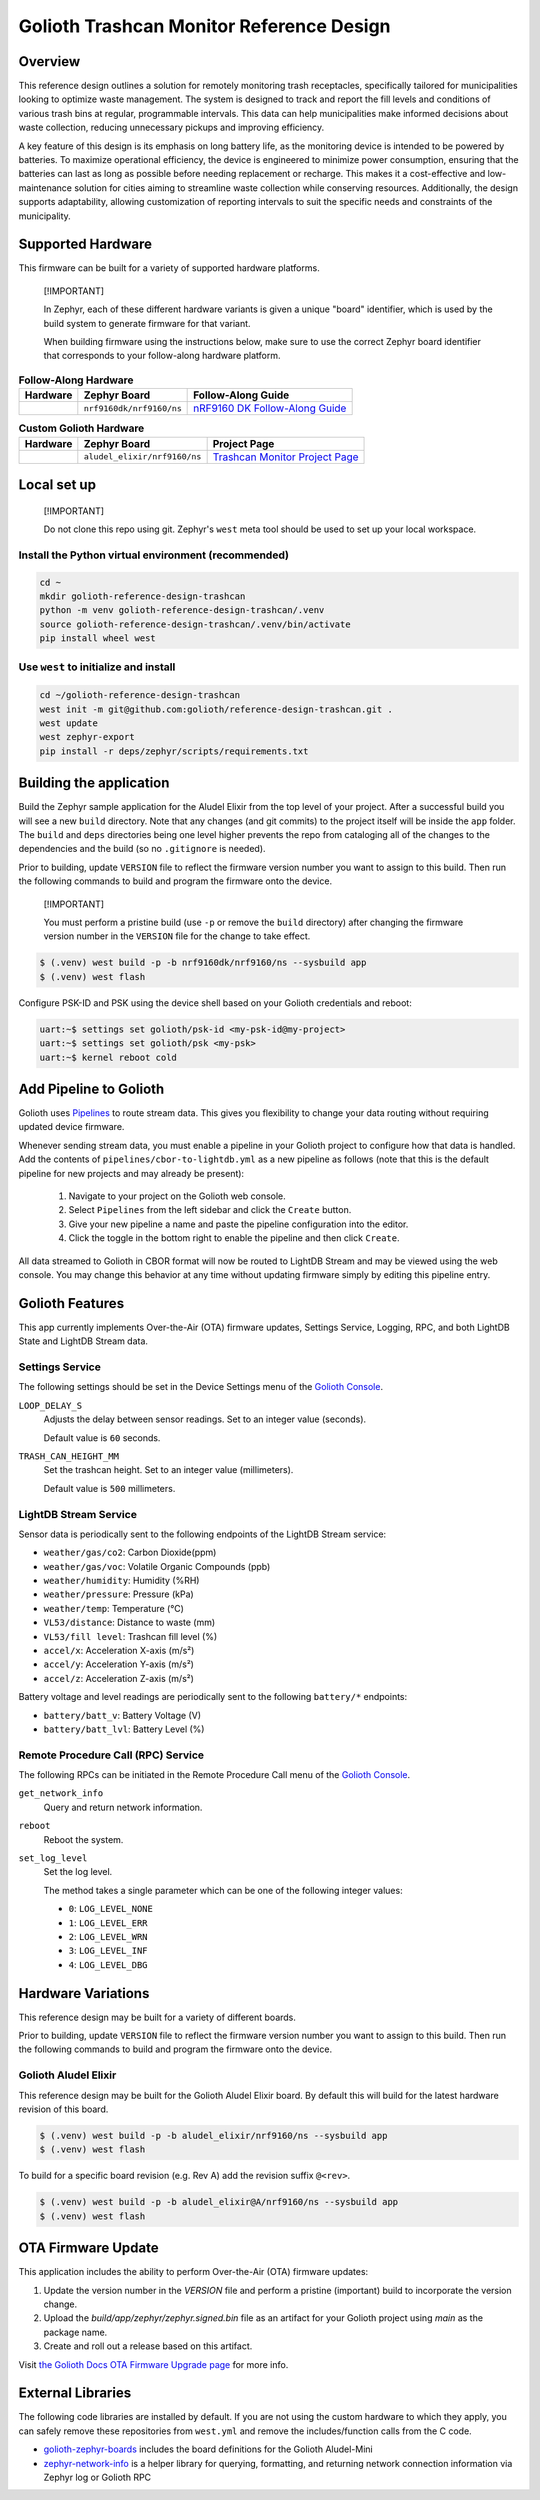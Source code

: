 ..
   Copyright (c) 2024 Golioth, Inc.
   SPDX-License-Identifier: Apache-2.0

Golioth Trashcan Monitor Reference Design
#########################################

Overview
********

This reference design outlines a solution for remotely monitoring trash
receptacles, specifically tailored for municipalities looking to optimize waste
management. The system is designed to track and report the fill levels and
conditions of various trash bins at regular, programmable intervals. This data
can help municipalities make informed decisions about waste collection,
reducing unnecessary pickups and improving efficiency.

A key feature of this design is its emphasis on long battery life, as the
monitoring device is intended to be powered by batteries. To maximize
operational efficiency, the device is engineered to minimize power consumption,
ensuring that the batteries can last as long as possible before needing
replacement or recharge. This makes it a cost-effective and low-maintenance
solution for cities aiming to streamline waste collection while conserving
resources. Additionally, the design supports adaptability, allowing
customization of reporting intervals to suit the specific needs and constraints
of the municipality.

Supported Hardware
******************

This firmware can be built for a variety of supported hardware platforms.

.. pull-quote::
   [!IMPORTANT]

   In Zephyr, each of these different hardware variants is given a unique
   "board" identifier, which is used by the build system to generate firmware
   for that variant.

   When building firmware using the instructions below, make sure to use the
   correct Zephyr board identifier that corresponds to your follow-along
   hardware platform.

.. list-table:: **Follow-Along Hardware**
   :header-rows: 1

   * - Hardware
     - Zephyr Board
     - Follow-Along Guide

   * - .. image:: images/nrf9160-dk-placeholder.jpg
          :width: 240
     - ``nrf9160dk/nrf9160/ns``
     - `nRF9160 DK Follow-Along Guide`_

.. list-table:: **Custom Golioth Hardware**
   :header-rows: 1

   * - Hardware
     - Zephyr Board
     - Project Page
   * - .. image:: images/trashcan-monitor-old.jpg
          :width: 240
     - ``aludel_elixir/nrf9160/ns``
     - `Trashcan Monitor Project Page`_



Local set up
************

.. pull-quote::
   [!IMPORTANT]

   Do not clone this repo using git. Zephyr's ``west`` meta tool should be used to
   set up your local workspace.

Install the Python virtual environment (recommended)
====================================================

.. code-block:: shell

   cd ~
   mkdir golioth-reference-design-trashcan
   python -m venv golioth-reference-design-trashcan/.venv
   source golioth-reference-design-trashcan/.venv/bin/activate
   pip install wheel west

Use ``west`` to initialize and install
======================================

.. code-block:: shell

   cd ~/golioth-reference-design-trashcan
   west init -m git@github.com:golioth/reference-design-trashcan.git .
   west update
   west zephyr-export
   pip install -r deps/zephyr/scripts/requirements.txt

Building the application
************************

Build the Zephyr sample application for the Aludel Elixir from the top level of
your project. After a successful build you will see a new ``build`` directory.
Note that any changes (and git commits) to the project itself will be inside the
``app`` folder. The ``build`` and ``deps`` directories being one level higher
prevents the repo from cataloging all of the changes to the dependencies and the
build (so no ``.gitignore`` is needed).

Prior to building, update ``VERSION`` file to reflect the firmware version number you want to assign
to this build. Then run the following commands to build and program the firmware onto the device.


.. pull-quote::
   [!IMPORTANT]

   You must perform a pristine build (use ``-p`` or remove the ``build`` directory)
   after changing the firmware version number in the ``VERSION`` file for the change to take effect.

.. code-block:: text

   $ (.venv) west build -p -b nrf9160dk/nrf9160/ns --sysbuild app
   $ (.venv) west flash

Configure PSK-ID and PSK using the device shell based on your Golioth
credentials and reboot:

.. code-block:: text

   uart:~$ settings set golioth/psk-id <my-psk-id@my-project>
   uart:~$ settings set golioth/psk <my-psk>
   uart:~$ kernel reboot cold

Add Pipeline to Golioth
***********************

Golioth uses `Pipelines`_ to route stream data. This gives you flexibility to change your data
routing without requiring updated device firmware.

Whenever sending stream data, you must enable a pipeline in your Golioth project to configure how
that data is handled. Add the contents of ``pipelines/cbor-to-lightdb.yml`` as a new pipeline as
follows (note that this is the default pipeline for new projects and may already be present):

   1. Navigate to your project on the Golioth web console.
   2. Select ``Pipelines`` from the left sidebar and click the ``Create`` button.
   3. Give your new pipeline a name and paste the pipeline configuration into the editor.
   4. Click the toggle in the bottom right to enable the pipeline and then click ``Create``.

All data streamed to Golioth in CBOR format will now be routed to LightDB Stream and may be viewed
using the web console. You may change this behavior at any time without updating firmware simply by
editing this pipeline entry.

Golioth Features
****************

This app currently implements Over-the-Air (OTA) firmware updates, Settings
Service, Logging, RPC, and both LightDB State and LightDB Stream data.

Settings Service
================

The following settings should be set in the Device Settings menu of the
`Golioth Console`_.

``LOOP_DELAY_S``
   Adjusts the delay between sensor readings. Set to an integer value (seconds).

   Default value is ``60`` seconds.

``TRASH_CAN_HEIGHT_MM``
   Set the trashcan height. Set to an integer value (millimeters).

   Default value is ``500`` millimeters.

LightDB Stream Service
======================

Sensor data is periodically sent to the following endpoints of the LightDB
Stream service:

* ``weather/gas/co2``: Carbon Dioxide(ppm)
* ``weather/gas/voc``: Volatile Organic Compounds (ppb)
* ``weather/humidity``: Humidity (%RH)
* ``weather/pressure``: Pressure (kPa)
* ``weather/temp``: Temperature (°C)
* ``VL53/distance``: Distance to waste (mm)
* ``VL53/fill level``: Trashcan fill level (%)
* ``accel/x``: Acceleration X-axis (m/s²)
* ``accel/y``: Acceleration Y-axis (m/s²)
* ``accel/z``: Acceleration Z-axis (m/s²)

Battery voltage and level readings are periodically sent to the following
``battery/*`` endpoints:

* ``battery/batt_v``: Battery Voltage (V)
* ``battery/batt_lvl``: Battery Level (%)

Remote Procedure Call (RPC) Service
===================================

The following RPCs can be initiated in the Remote Procedure Call menu of the
`Golioth Console`_.

``get_network_info``
   Query and return network information.

``reboot``
   Reboot the system.

``set_log_level``
   Set the log level.

   The method takes a single parameter which can be one of the following integer
   values:

   * ``0``: ``LOG_LEVEL_NONE``
   * ``1``: ``LOG_LEVEL_ERR``
   * ``2``: ``LOG_LEVEL_WRN``
   * ``3``: ``LOG_LEVEL_INF``
   * ``4``: ``LOG_LEVEL_DBG``

Hardware Variations
*******************

This reference design may be built for a variety of different boards.

Prior to building, update ``VERSION`` file to reflect the firmware version number you want to assign
to this build. Then run the following commands to build and program the firmware onto the device.

Golioth Aludel Elixir
=====================

This reference design may be built for the Golioth Aludel Elixir board. By default this will build
for the latest hardware revision of this board.

.. code-block:: text

   $ (.venv) west build -p -b aludel_elixir/nrf9160/ns --sysbuild app
   $ (.venv) west flash

To build for a specific board revision (e.g. Rev A) add the revision suffix ``@<rev>``.

.. code-block:: text

   $ (.venv) west build -p -b aludel_elixir@A/nrf9160/ns --sysbuild app
   $ (.venv) west flash

OTA Firmware Update
*******************

This application includes the ability to perform Over-the-Air (OTA) firmware updates:

1. Update the version number in the `VERSION` file and perform a pristine (important) build to
   incorporate the version change.
2. Upload the `build/app/zephyr/zephyr.signed.bin` file as an artifact for your Golioth project
   using `main` as the package name.
3. Create and roll out a release based on this artifact.

Visit `the Golioth Docs OTA Firmware Upgrade page`_ for more info.

External Libraries
******************

The following code libraries are installed by default. If you are not using the
custom hardware to which they apply, you can safely remove these repositories
from ``west.yml`` and remove the includes/function calls from the C code.

* `golioth-zephyr-boards`_ includes the board definitions for the Golioth
  Aludel-Mini
* `zephyr-network-info`_ is a helper library for querying, formatting, and returning network
  connection information via Zephyr log or Golioth RPC

.. _Trashcan Monitor Project Page: https://projects.golioth.io/reference-designs/iot-trashcan-monitor/
.. _nRF9160 DK Follow-Along Guide: https://projects.golioth.io/reference-designs/iot-trashcan-monitor/guide-nrf9160-dk
.. _Golioth Console: https://console.golioth.io
.. _Pipelines: https://docs.golioth.io/data-routing
.. _the Golioth Docs OTA Firmware Upgrade page: https://docs.golioth.io/firmware/golioth-firmware-sdk/firmware-upgrade/firmware-upgrade
.. _golioth-zephyr-boards: https://github.com/golioth/golioth-zephyr-boards
.. _zephyr-network-info: https://github.com/golioth/zephyr-network-info
